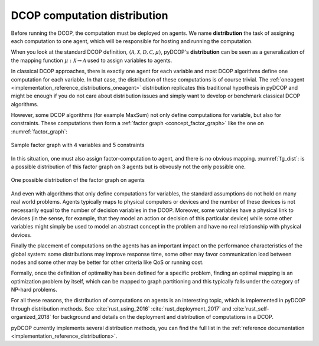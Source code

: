 
.. _concepts_distribution:

DCOP computation distribution
==============================


Before running the DCOP, the computation must be deployed on agents.
We name **distribution** the task of assigning each computation to one agent,
which will be responsible for hosting and running the computation.

When you look at the standard DCOP definition,
:math:`\langle \mathcal{A}, \mathcal{X}, \mathcal{D}, \mathcal{C}, \mu \rangle`,
pyDCOP's **distribution** can be seen as a generalization of the
mapping function :math:`\mu: \mathcal{X} \rightarrow \mathcal{A}`
used to assign variables to agents.

In classical DCOP approaches, there is exactly one agent for each variable
and most DCOP algorithms define one computation for each variable.
In that case, the distribution of these computations is of course trivial.
The :ref:`oneagent <implementation_reference_distributions_oneagent>`
distribution replicates this traditional hypothesis in pyDCOP
and might be enough if you do not care about distribution issues and
simply want to develop or benchmark classical DCOP algorithms.

However, some DCOP algorithms (for example MaxSum) not only define computations
for variable, but also for constraints.
These computations then form a
:ref:`factor graph <concept_factor_graph>`
like the one on :numref:`factor_graph`:

.. _factor_graph:
.. figure:: factor_graph.png
  :width: 50%
  :align: center
  :alt: factor graph
  :figclass: align-center

  Sample factor graph with 4 variables and 5 constraints

In this situation, one must also assign factor-computation to agent, and
there is no obvious mapping. :numref:`fg_dist`: is a possible distribution
of this factor graph on 3 agents but is obvously not the only possible one.

.. _fg_dist:
.. figure:: fg_distribution.png
  :width: 60%
  :align: center
  :alt: factor graph
  :figclass: align-center

  One possible distribution of the factor graph on agents


And even with algorithms that only define computations for variables,
the standard assumptions do not hold on many real world problems.
Agents typically maps to physical computers or devices
and the number of these devices is not necessarily equal
to the number of decision variables in the DCOP.
Moreover, some variables have a physical link to devices
(in the sense, for example, that they model an action or decision
of this particular device)
while some other variables might simply be used to model
an abstract concept in the problem and have no real relationship
with physical devices.

Finally the placement of computations on the agents has an important impact on
the performance characteristics of the global system:
some distributions may improve response time,
some other may favor communication load between nodes
and some other may be better for other criteria like QoS or running cost.


Formally, once the definition of optimality has been defined for a specific
problem,
finding an optimal mapping is an optimization problem by itself,
which can be mapped to graph partitioning and
this typically falls under the category of NP-hard problems.


For all these reasons, the distribution of computations on agents is
an interesting topic, which is implemented in pyDCOP through distribution
methods.
See :cite:`rust_using_2016` :cite:`rust_deployment_2017` and
:cite:`rust_self-organized_2018` for background and
details on the deployment and distribution of computations in a DCOP.

pyDCOP currently implements several distribution methods, you can find the
full list in the
:ref:`reference documentation <implementation_reference_distributions>`.
